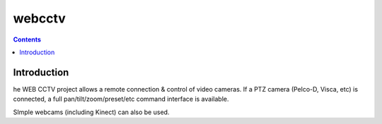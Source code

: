 ﻿

.. index::
   pair: Webcam; webcctv


.. _webcctv:

=================
webcctv
=================


.. seealso::

   - http://webcctv.codeplex.com/


.. contents::
   :depth: 3



Introduction
============

he WEB CCTV project allows a remote connection & control of video cameras.
If a PTZ camera (Pelco-D, Visca, etc) is connected, a full pan/tilt/zoom/preset/etc
command interface is available.

SImple webcams (including Kinect) can also be used.



